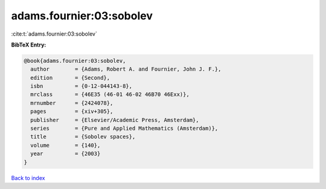 adams.fournier:03:sobolev
=========================

:cite:t:`adams.fournier:03:sobolev`

**BibTeX Entry:**

.. code-block:: bibtex

   @book{adams.fournier:03:sobolev,
     author        = {Adams, Robert A. and Fournier, John J. F.},
     edition       = {Second},
     isbn          = {0-12-044143-8},
     mrclass       = {46E35 (46-01 46-02 46B70 46Exx)},
     mrnumber      = {2424078},
     pages         = {xiv+305},
     publisher     = {Elsevier/Academic Press, Amsterdam},
     series        = {Pure and Applied Mathematics (Amsterdam)},
     title         = {Sobolev spaces},
     volume        = {140},
     year          = {2003}
   }

`Back to index <../By-Cite-Keys.rst>`_
